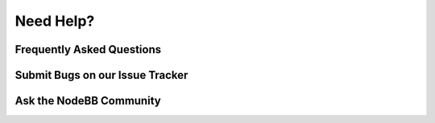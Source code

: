 Need Help?
==========


Frequently Asked Questions
--------------------------



Submit Bugs on our Issue Tracker
--------------------------------



Ask the NodeBB Community
------------------------